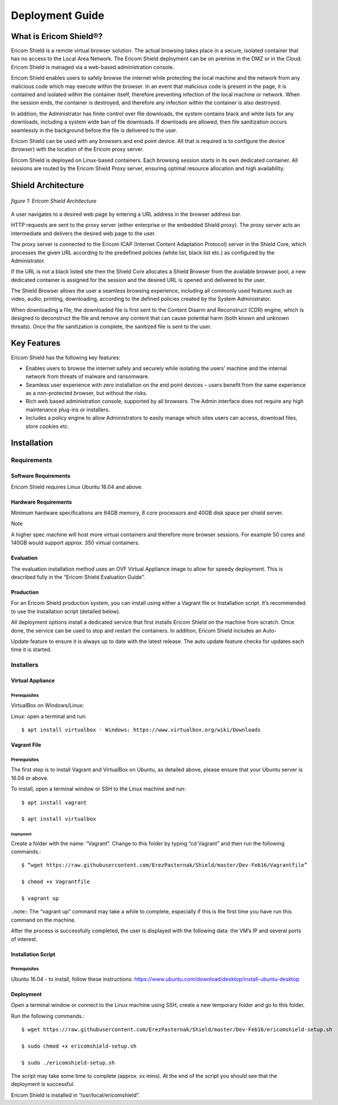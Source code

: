 ################
Deployment Guide
################

***********************
What is Ericom Shield®?
***********************

Ericom Shield is a remote virtual browser solution. The actual browsing takes place in a secure, isolated container that has no access to the Local Area Network. The Ericom Shield deployment can be on premise in the DMZ or in the Cloud. Ericom Shield is managed via a web-based administration console.

Ericom Shield enables users to safely browse the internet while protecting the local machine and the network from any malicious code which may execute within the browser. In an event that malicious code is present in the page, it is contained and isolated within the container itself, therefore preventing infection of the local machine or network. When the session ends, the container is destroyed, and therefore any infection within the container is also destroyed.

In addition, the Administrator has finite control over file downloads, the system contains black and white lists for any downloads, including a system wide ban of file downloads. If downloads are allowed, then file sanitization occurs seamlessly in the background before the file is delivered to the user.

Ericom Shield can be used with any browsers and end point device. All that is required is to configure the device (browser) with the location of the Ericom proxy server.

Ericom Shield is deployed on Linux-based containers. Each browsing session starts in its own dedicated container. All sessions are routed by the Ericom Shield Proxy server, ensuring optimal resource allocation and high availability.

*******************
Shield Architecture
*******************
.. figure:: images/Architecture_f1.png	
	:scale: 75%
	:alt: Ericom Shield Architecture 
	:align: center

	*figure 1: Ericom Shield Architecture*



A user navigates to a desired web page by entering a URL address in the browser address bar.

HTTP requests are sent to the proxy server (either enterprise or the embedded Shield proxy). The proxy server acts an intermediate and delivers the desired web page to the user.

The proxy server is connected to the Ericom ICAP (Internet Content Adaptation Protocol) server in the Shield Core, which processes the given URL according to the predefined policies (white list, black list etc.) as configured by the Administrator.

If the URL is not a black listed site then the Shield Core allocates a Shield Browser from the available browser pool, a new dedicated container is assigned for the session and the desired URL is opened and delivered to the user.

The Shield Browser allows the user a seamless browsing experience, including all commonly used features such as video, audio, printing, downloading, according to the defined policies created by the System Administrator.

When downloading a file, the downloaded file is first sent to the Content Disarm and Reconstruct (CDR) engine, which is designed to deconstruct the file and remove any content that can cause potential harm (both known and unknown threats). Once the file sanitization is complete, the sanitized file is sent to the user.

************
Key Features
************

Ericom Shield has the following key features:

* Enables users to browse the internet safely and securely while isolating the users’ machine and the internal network from threats of malware and ransomware.

* Seamless user experience with zero installation on the end point devices – users benefit from the same experience as a non-protected browser, but without the risks.

* Rich web based administration console, supported by all browsers. The Admin interface does not require any high maintenance plug-ins or installers.

* Includes a policy engine to allow Administrators to easily manage which sites users can access, download files, store cookies etc.



******************
Installation
******************


Requirements
============

Software Requirements
---------------------

Ericom Shield requires Linux Ubuntu 16.04 and above.

Hardware Requirements
---------------------

Minimum hardware specifications are 64GB memory, 8 core processors and 40GB disk space per shield server.

Note

A higher spec machine will host more virtual containers and therefore more browser sessions.  For example 50 cores and 140GB would support approx. 350 virtual containers.



Evaluation
----------

The evaluation installation method uses an OVF Virtual Appliance image to allow for speedy deployment. This is described fully in the “Ericom Shield Evaluation Guide”.

Production
----------

For an Ericom Shield production system, you can install using either a Vagrant file or Installation script. It’s recommended to use the Installation script (detailed below).

All deployment options install a dedicated service that first installs Ericom Shield on the machine from scratch. Once done, the service can be used to stop and restart the containers. In addition, Ericom Shield includes an Auto-

Update feature to ensure it is always up to date with the latest release. The auto update feature checks for updates each time it is started. 


Installers
==========

Virtual Appliance
-----------------

Prerequisites
^^^^^^^^^^^^^

VirtualBox on Windows/Linux:

Linux: open a terminal and run:: 

$ apt install virtualbox · Windows: https://www.virtualbox.org/wiki/Downloads

Vagrant File
------------

Prerequisites
^^^^^^^^^^^^^

The first step is to install Vagrant and VirtualBox on Ubuntu, as detailed above, please ensure that your Ubuntu server is 16.04 or above.

To install, open a terminal window or SSH to the Linux machine and run::

	$ apt install vagrant

	$ apt install virtualbox


Deployment
""""""""""

Create a folder with the name: “Vagrant”. Change to this folder by typing “cd Vagrant” and then run the following commands.::

	$ “wget https://raw.githubusercontent.com/ErezPasternak/Shield/master/Dev-Feb16/Vagrantfile”

	$ chmod +x Vagrantfile

	$ vagrant up

..note:: The “vagrant up” command may take a while to complete, especially if this is the first time you have run this command on the machine.

After the process is successfully completed, the user is displayed with the following data: the VM’s IP and several ports of interest.


Installation Script
-------------------

Prerequisites
^^^^^^^^^^^^^

Ubuntu 16.04 - to install, follow these instructions: https://www.ubuntu.com/download/desktop/install-ubuntu-desktop

Deployment
----------

Open a terminal window or connect to the Linux machine using SSH, create a new temporary folder and go to this folder.

Run the following commands.::

	$ wget https://raw.githubusercontent.com/ErezPasternak/Shield/master/Dev-Feb16/ericomshield-setup.sh

	$ sudo chmod +x ericomshield-setup.sh

	$ sudo ./ericomshield-setup.sh

The script may take some time to complete (approx. xx mins). At the end of the script you should see that the deployment is successful.

Ericom Shield is installed in “/usr/local/ericomshield”.
